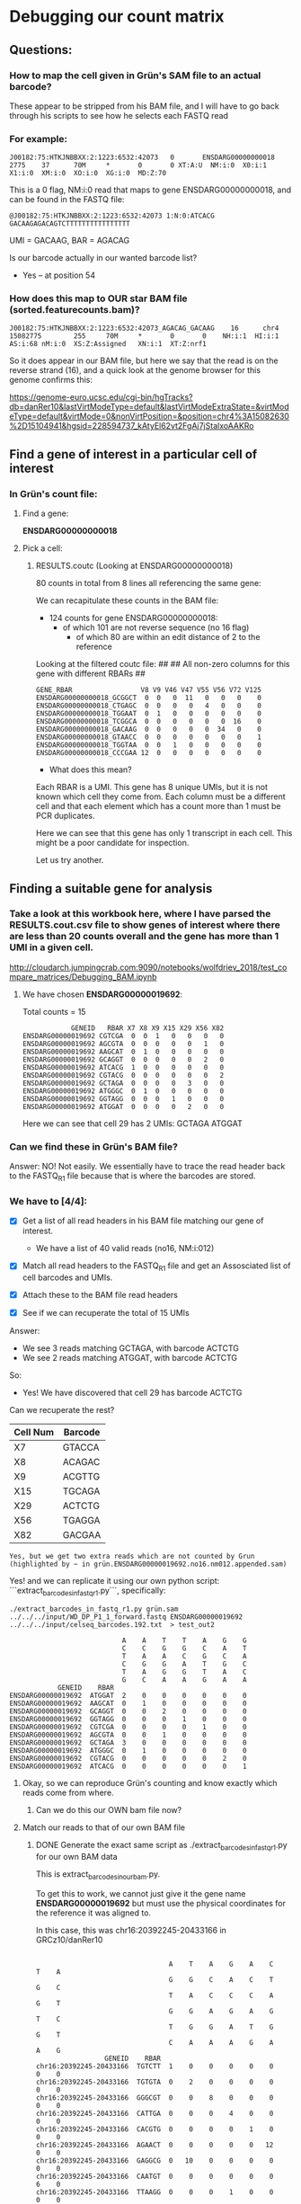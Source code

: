 

* Debugging our count matrix

** Questions:
*** How to map the cell given in Grün's SAM file to an actual barcode?
These appear to be stripped from his BAM file, and I will have to go back through his scripts to see how he selects each FASTQ read

*** For example:

#+BEGIN_SRC 
J00182:75:HTKJNBBXX:2:1223:6532:42073   0       ENSDARG00000000018      2775    37      70M     *       0       0 XT:A:U  NM:i:0  X0:i:1  X1:i:0  XM:i:0  XO:i:0  XG:i:0  MD:Z:70
#+END_SRC
 
This is a 0 flag, NM:i:0 read that maps to gene ENSDARG00000000018, and can be found in the FASTQ file:

#+BEGIN_SRC 
@J00182:75:HTKJNBBXX:2:1223:6532:42073 1:N:0:ATCACG
GACAAGAGACAGTCTTTTTTTTTTTTTTTT
#+END_SRC

UMI = GACAAG, BAR = AGACAG

Is our barcode actually in our wanted barcode list?
- Yes -- at position 54

*** How does this map to OUR star BAM file (sorted.featurecounts.bam)?

#+BEGIN_SRC 
J00182:75:HTKJNBBXX:2:1223:6532:42073_AGACAG_GACAAG    16      chr4    15082775        255     70M     *       0       0    NH:i:1  HI:i:1  AS:i:68 nM:i:0  XS:Z:Assigned   XN:i:1  XT:Z:nrf1
#+END_SRC

So it does appear in our BAM file, but here we say that the read is on the reverse strand (16), and a quick look at the genome browser for this genome confirms this:

https://genome-euro.ucsc.edu/cgi-bin/hgTracks?db=danRer10&lastVirtModeType=default&lastVirtModeExtraState=&virtModeType=default&virtMode=0&nonVirtPosition=&position=chr4%3A15082630%2D15104941&hgsid=228594737_kAtyEl62vt2FgAj7jStalxoAAKRo



** Find a gene of interest in a particular cell of interest
*** In Grün's count file:
**** Find a gene:
*ENSDARG00000000018*
**** Pick a cell:
***** RESULTS.coutc (Looking at ENSDARG00000000018)
80 counts in total from 8 lines all referencing the same gene:

We can recapitulate these counts in the BAM file:
 - 124 counts for gene ENSDARG00000000018:
    - of which 101 are not reverse sequence (no 16 flag)
        - of which 80 are within an edit distance of 2 to the reference

Looking at the filtered coutc file:
##
## All non-zero columns for this gene with different RBARs
##
#+BEGIN_SRC 
GENE_RBAR                 V8 V9 V46 V47 V55 V56 V72 V125
ENSDARG00000000018_GCGGCT  0  0   0  11   0   0   0    0
ENSDARG00000000018_CTGAGC  0  0   0   0   4   0   0    0
ENSDARG00000000018_TGGAAT  0  1   0   0   0   0   0    0
ENSDARG00000000018_TCGGCA  0  0   0   0   0   0  16    0
ENSDARG00000000018_GACAAG  0  0   0   0   0  34   0    0
ENSDARG00000000018_GTAACC  0  0   0   0   0   0   0    1
ENSDARG00000000018_TGGTAA  0  0   1   0   0   0   0    0
ENSDARG00000000018_CCCGAA 12  0   0   0   0   0   0    0
#+END_SRC

- What does this mean?

Each RBAR is a UMI. This gene has 8 unique UMIs, but it is not
known which cell they come from. Each column must be a different
cell and that each element which has a count more than 1 must be PCR duplicates.

Here we can see that this gene has only 1 transcript in each cell.
This might be a poor candidate for inspection.

Let us try another.

** Finding a suitable gene for analysis

*** Take a look at this workbook here, where I have parsed the RESULTS.cout.csv file to show genes of interest where there are less than 20 counts overall and the gene has more than 1 UMI in a given cell.

http://cloudarch.jumpingcrab.com:9090/notebooks/wolfdriev_2018/test_compare_matrices/Debugging_BAM.ipynb

**** We have chosen *ENSDARG00000019692*:

Total counts = 15

#+BEGIN_SRC 
            GENEID   RBAR X7 X8 X9 X15 X29 X56 X82
ENSDARG00000019692 CGTCGA  0  0  1   0   0   0   0
ENSDARG00000019692 AGCGTA  0  0  0   0   0   1   0
ENSDARG00000019692 AAGCAT  0  1  0   0   0   0   0
ENSDARG00000019692 GCAGGT  0  0  0   0   0   2   0
ENSDARG00000019692 ATCACG  1  0  0   0   0   0   0
ENSDARG00000019692 CGTACG  0  0  0   0   0   0   2
ENSDARG00000019692 GCTAGA  0  0  0   0   3   0   0
ENSDARG00000019692 ATGGGC  0  1  0   0   0   0   0
ENSDARG00000019692 GGTAGG  0  0  0   1   0   0   0
ENSDARG00000019692 ATGGAT  0  0  0   0   2   0   0
#+END_SRC
Here we can see that cell 29 has 2 UMIs: GCTAGA ATGGAT

*** Can we find these in Grün's BAM file?

Answer: NO! Not easily. We essentially have to trace the read header back to the FASTQ_R1 file because that is where the barcodes are stored.

*** We have to [4/4]:

- [X] Get a list of all read headers in his BAM file matching our gene of interest.
  - We have a list of 40 valid reads (no16, NM:i:012)

- [X] Match all read headers to the FASTQ_R1 file and get an Assosciated list of cell barcodes and UMIs. 

- [X] Attach these to the BAM file read headers

- [X] See if we can recuperate the total of 15 UMIs

Answer: 
  * We see 3 reads matching GCTAGA, with barcode ACTCTG
  * We see 2 reads matching ATGGAT, with barcode ACTCTG

So:
  * Yes! We have discovered that cell 29 has barcode ACTCTG

Can we recuperate the rest?

   | Cell Num | Barcode |
   |----------+---------|
   | X7       | GTACCA  |
   | X8       | ACAGAC  |
   | X9       | ACGTTG  |
   | X15      | TGCAGA  |
   | X29      | ACTCTG  |
   | X56      | TGAGGA  |
   | X82      | GACGAA  |
 
~Yes, but we get two extra reads which are not counted by Grun (highlighted by ~ in grün.ENSDARG00000019692.no16.nm012.appended.sam)~

Yes! and we can replicate it using our own python script:
```extract_barcodes_in_fastq_r1.py```, specifically:
#+BEGIN_SRC shell
./extract_barcodes_in_fastq_r1.py grün.sam ../../../input/WD_DP_P1_1_forward.fastq ENSDARG00000019692 ../../../input/celseq_barcodes.192.txt  > test_out2
#+END_SRC 

#+BEGIN_SRC 
                                 A    A    T    T    A    G    G
                                 C    C    G    G    C    A    T
                                 T    A    A    C    G    C    A
                                 C    G    G    A    T    G    C
                                 T    A    G    G    T    A    C
                                 G    C    A    A    G    A    A
                 GENEID    RBAR
     ENSDARG00000019692  ATGGAT  2    0    0    0    0    0    0
     ENSDARG00000019692  AAGCAT  0    1    0    0    0    0    0
     ENSDARG00000019692  GCAGGT  0    0    2    0    0    0    0
     ENSDARG00000019692  GGTAGG  0    0    0    1    0    0    0
     ENSDARG00000019692  CGTCGA  0    0    0    0    1    0    0
     ENSDARG00000019692  AGCGTA  0    0    1    0    0    0    0
     ENSDARG00000019692  GCTAGA  3    0    0    0    0    0    0
     ENSDARG00000019692  ATGGGC  0    1    0    0    0    0    0
     ENSDARG00000019692  CGTACG  0    0    0    0    0    2    0
     ENSDARG00000019692  ATCACG  0    0    0    0    0    0    1
#+END_SRC


**** Okay, so we can reproduce Grün's counting and know exactly which reads come from where.
***** Can we do this our OWN bam file now?


**** Match our reads to that of our own BAM file
***** DONE Generate the exact same script as ./extract_barcodes_in_fastq_r1.py for our own BAM data

This is extract_barcodes_in_ourbam.py.

To get this to work, we cannot just give it the gene name *ENSDARG00000019692* but must use the physical coordinates for the reference it was aligned to.

In this case, this was chr16:20392245-20433166 in GRCz10/danRer10

#+BEGIN_SRC 

                                 A    T    A    G    A    C    T    A
                                 G    G    C    A    C    T    G    C
                                 T    A    C    C    C    A    G    T
                                 G    G    A    G    A    G    T    C
                                 T    G    G    A    T    G    G    T
                                 C    A    A    A    G    A    A    G
                 GENEID    RBAR
chr16:20392245-20433166  TGTCTT  1    0    0    0    0    0    0    0
chr16:20392245-20433166  TGTGTA  0    2    0    0    0    0    0    0
chr16:20392245-20433166  GGGCGT  0    0    8    0    0    0    0    0
chr16:20392245-20433166  CATTGA  0    0    0    4    0    0    0    0
chr16:20392245-20433166  CACGTG  0    0    0    0    1    0    0    0
chr16:20392245-20433166  AGAACT  0    0    0    0    0   12    0    0
chr16:20392245-20433166  GAGGCG  0   10    0    0    0    0    0    0
chr16:20392245-20433166  CAATGT  0    0    0    0    0    0    6    0
chr16:20392245-20433166  TTAAGG  0    0    0    1    0    0    0    0
chr16:20392245-20433166  GCGCAA  0    0    0    2    0    0    0    0
chr16:20392245-20433166  GGTATT  0    5    0    0    0    0    0    0
chr16:20392245-20433166  GGGTTC  0    0    0    0    0    0    6    0
chr16:20392245-20433166  AGGTTG  0    0    0    1    0    0    0    0
chr16:20392245-20433166  GCTAGA  0    0    0    0    0    0    0    3
#+END_SRC


***** Let us now compare these two matrices:

Umi(rows) vs Cells(cols):      Format: overlap|reads(Mine),reads(Grün)

#+BEGIN_SRC

         AGTGTC   TGAGGA   ACCAGA   GACGAA   ACCATG   CTAGGA   TGGTGA   ACTCTG   ACAGAC  TGCAGA   ACGTTG   GTACCA
TGTCTT  0: 1, 0  0: 1, 0  0: 1, 0  0: 1, 0  0: 1, 0  0: 1, 0  0: 1, 0  0: 1, 0 --NONE-- --NONE-- --NONE-- --NONE--
TGTGTA  0: 1, 0  0: 2, 0  0: 1, 0  0: 1, 0  0: 1, 0  0: 1, 0  0: 1, 0  0: 1, 0 --NONE-- --NONE-- --NONE-- --NONE--
GGGCGT  0: 1, 0  0: 1, 0  0: 8, 0  0: 1, 0  0: 1, 0  0: 1, 0  0: 1, 0  0: 1, 0 --NONE-- --NONE-- --NONE-- --NONE--
CATTGA  0: 1, 0  0: 1, 0  0: 1, 0  0: 4, 0  0: 1, 0  0: 1, 0  0: 1, 0  0: 1, 0 --NONE-- --NONE-- --NONE-- --NONE--
CACGTG  0: 1, 0  0: 1, 0  0: 1, 0  0: 1, 0  0: 1, 0  0: 1, 0  0: 1, 0  0: 1, 0 --NONE-- --NONE-- --NONE-- --NONE--
AGAACT  0: 1, 0  0: 1, 0  0: 1, 0  0: 1, 0  0: 1, 0  0:12, 0  0: 1, 0  0: 1, 0 --NONE-- --NONE-- --NONE-- --NONE--
GAGGCG  0: 1, 0  0:10, 0  0: 1, 0  0: 1, 0  0: 1, 0  0: 1, 0  0: 1, 0  0: 1, 0 --NONE-- --NONE-- --NONE-- --NONE--
CAATGT  0: 1, 0  0: 1, 0  0: 1, 0  0: 1, 0  0: 1, 0  0: 1, 0  0: 6, 0  0: 1, 0 --NONE-- --NONE-- --NONE-- --NONE--
TTAAGG  0: 1, 0  0: 1, 0  0: 1, 0  0: 1, 0  0: 1, 0  0: 1, 0  0: 1, 0  0: 1, 0 --NONE-- --NONE-- --NONE-- --NONE--
GCGCAA  0: 1, 0  0: 1, 0  0: 1, 0  0: 2, 0  0: 1, 0  0: 1, 0  0: 1, 0  0: 1, 0 --NONE-- --NONE-- --NONE-- --NONE--
GGTATT  0: 1, 0  0: 5, 0  0: 1, 0  0: 1, 0  0: 1, 0  0: 1, 0  0: 1, 0  0: 1, 0 --NONE-- --NONE-- --NONE-- --NONE--
GGGTTC  0: 1, 0  0: 1, 0  0: 1, 0  0: 1, 0  0: 1, 0  0: 1, 0  0: 6, 0  0: 1, 0 --NONE-- --NONE-- --NONE-- --NONE--
AGGTTG  0: 1, 0  0: 1, 0  0: 1, 0  0: 1, 0  0: 1, 0  0: 1, 0  0: 1, 0  0: 1, 0 --NONE-- --NONE-- --NONE-- --NONE--
GCTAGA  0: 1, 0  1: 1, 1  0: 1, 0  1: 1, 1  0: 1, 0  0: 1, 0  0: 1, 0  3: 3, 3  0: 0, 1  0: 0, 1  0: 0, 1  0: 0, 1
ATGGAT --NONE--  0: 0, 1 --NONE--  0: 0, 1 --NONE-- --NONE-- --NONE--  0: 0, 2  0: 0, 1  0: 0, 1  0: 0, 1  0: 0, 1
AAGCAT --NONE--  0: 0, 1 --NONE--  0: 0, 1 --NONE-- --NONE-- --NONE--  0: 0, 1  0: 0, 1  0: 0, 1  0: 0, 1  0: 0, 1
GCAGGT --NONE--  0: 0, 2 --NONE--  0: 0, 1 --NONE-- --NONE-- --NONE--  0: 0, 1  0: 0, 1  0: 0, 1  0: 0, 1  0: 0, 1
GGTAGG --NONE--  0: 0, 1 --NONE--  0: 0, 1 --NONE-- --NONE-- --NONE--  0: 0, 1  0: 0, 1  0: 0, 1  0: 0, 1  0: 0, 1
CGTCGA --NONE--  0: 0, 1 --NONE--  0: 0, 1 --NONE-- --NONE-- --NONE--  0: 0, 1  0: 0, 1  0: 0, 1  0: 0, 1  0: 0, 1
AGCGTA --NONE--  0: 0, 1 --NONE--  0: 0, 1 --NONE-- --NONE-- --NONE--  0: 0, 1  0: 0, 1  0: 0, 1  0: 0, 1  0: 0, 1
ATGGGC --NONE--  0: 0, 1 --NONE--  0: 0, 1 --NONE-- --NONE-- --NONE--  0: 0, 1  0: 0, 1  0: 0, 1  0: 0, 1  0: 0, 1
CGTACG --NONE--  0: 0, 1 --NONE--  0: 0, 2 --NONE-- --NONE-- --NONE--  0: 0, 1  0: 0, 1  0: 0, 1  0: 0, 1  0: 0, 1
ATCACG --NONE--  0: 0, 1 --NONE--  0: 0, 1 --NONE-- --NONE-- --NONE--  0: 0, 1  0: 0, 1  0: 0, 1  0: 0, 1  0: 0, 
#+END_SRC

| UMI\BARC | AGTGTC   | TGAGGA  | ACCAGA   | GACGAA  | ACCATG   | CTAGGA   | TGGTGA   | ACTCTG  | ACAGAC   | TGCAGA   | ACGTTG   | GTACCA   |
|----------+----------+---------+----------+---------+----------+----------+----------+---------+----------+----------+----------+----------|
| TGTCTT   | 0: 1, 0  | 0: 1, 0 | 0: 1, 0  | 0: 1, 0 | 0: 1, 0  | 0: 1, 0  | 0: 1, 0  | 0: 1, 0 | --NONE-- | --NONE-- | --NONE-- | --NONE-- |
| TGTGTA   | 0: 1, 0  | 0: 2, 0 | 0: 1, 0  | 0: 1, 0 | 0: 1, 0  | 0: 1, 0  | 0: 1, 0  | 0: 1, 0 | --NONE-- | --NONE-- | --NONE-- | --NONE-- |
| GGGCGT   | 0: 1, 0  | 0: 1, 0 | 0: 8, 0  | 0: 1, 0 | 0: 1, 0  | 0: 1, 0  | 0: 1, 0  | 0: 1, 0 | --NONE-- | --NONE-- | --NONE-- | --NONE-- |
| CATTGA   | 0: 1, 0  | 0: 1, 0 | 0: 1, 0  | 0: 4, 0 | 0: 1, 0  | 0: 1, 0  | 0: 1, 0  | 0: 1, 0 | --NONE-- | --NONE-- | --NONE-- | --NONE-- |
| CACGTG   | 0: 1, 0  | 0: 1, 0 | 0: 1, 0  | 0: 1, 0 | 0: 1, 0  | 0: 1, 0  | 0: 1, 0  | 0: 1, 0 | --NONE-- | --NONE-- | --NONE-- | --NONE-- |
| AGAACT   | 0: 1, 0  | 0: 1, 0 | 0: 1, 0  | 0: 1, 0 | 0: 1, 0  | 0:12, 0  | 0: 1, 0  | 0: 1, 0 | --NONE-- | --NONE-- | --NONE-- | --NONE-- |
| GAGGCG   | 0: 1, 0  | 0:10, 0 | 0: 1, 0  | 0: 1, 0 | 0: 1, 0  | 0: 1, 0  | 0: 1, 0  | 0: 1, 0 | --NONE-- | --NONE-- | --NONE-- | --NONE-- |
| CAATGT   | 0: 1, 0  | 0: 1, 0 | 0: 1, 0  | 0: 1, 0 | 0: 1, 0  | 0: 1, 0  | 0: 6, 0  | 0: 1, 0 | --NONE-- | --NONE-- | --NONE-- | --NONE-- |
| TTAAGG   | 0: 1, 0  | 0: 1, 0 | 0: 1, 0  | 0: 1, 0 | 0: 1, 0  | 0: 1, 0  | 0: 1, 0  | 0: 1, 0 | --NONE-- | --NONE-- | --NONE-- | --NONE-- |
| GCGCAA   | 0: 1, 0  | 0: 1, 0 | 0: 1, 0  | 0: 2, 0 | 0: 1, 0  | 0: 1, 0  | 0: 1, 0  | 0: 1, 0 | --NONE-- | --NONE-- | --NONE-- | --NONE-- |
| GGTATT   | 0: 1, 0  | 0: 5, 0 | 0: 1, 0  | 0: 1, 0 | 0: 1, 0  | 0: 1, 0  | 0: 1, 0  | 0: 1, 0 | --NONE-- | --NONE-- | --NONE-- | --NONE-- |
| GGGTTC   | 0: 1, 0  | 0: 1, 0 | 0: 1, 0  | 0: 1, 0 | 0: 1, 0  | 0: 1, 0  | 0: 6, 0  | 0: 1, 0 | --NONE-- | --NONE-- | --NONE-- | --NONE-- |
| AGGTTG   | 0: 1, 0  | 0: 1, 0 | 0: 1, 0  | 0: 1, 0 | 0: 1, 0  | 0: 1, 0  | 0: 1, 0  | 0: 1, 0 | --NONE-- | --NONE-- | --NONE-- | --NONE-- |
| GCTAGA   | 0: 1, 0  | 1: 1, 1 | 0: 1, 0  | 1: 1, 1 | 0: 1, 0  | 0: 1, 0  | 0: 1, 0  | 3: 3, 3 | 0: 0, 1  | 0: 0, 1  | 0: 0, 1  | 0: 0, 1  |
| ATGGAT   | --NONE-- | 0: 0, 1 | --NONE-- | 0: 0, 1 | --NONE-- | --NONE-- | --NONE-- | 0: 0, 2 | 0: 0, 1  | 0: 0, 1  | 0: 0, 1  | 0: 0, 1  |
| AAGCAT   | --NONE-- | 0: 0, 1 | --NONE-- | 0: 0, 1 | --NONE-- | --NONE-- | --NONE-- | 0: 0, 1 | 0: 0, 1  | 0: 0, 1  | 0: 0, 1  | 0: 0, 1  |
| GCAGGT   | --NONE-- | 0: 0, 2 | --NONE-- | 0: 0, 1 | --NONE-- | --NONE-- | --NONE-- | 0: 0, 1 | 0: 0, 1  | 0: 0, 1  | 0: 0, 1  | 0: 0, 1  |
| GGTAGG   | --NONE-- | 0: 0, 1 | --NONE-- | 0: 0, 1 | --NONE-- | --NONE-- | --NONE-- | 0: 0, 1 | 0: 0, 1  | 0: 0, 1  | 0: 0, 1  | 0: 0, 1  |
| CGTCGA   | --NONE-- | 0: 0, 1 | --NONE-- | 0: 0, 1 | --NONE-- | --NONE-- | --NONE-- | 0: 0, 1 | 0: 0, 1  | 0: 0, 1  | 0: 0, 1  | 0: 0, 1  |
| AGCGTA   | --NONE-- | 0: 0, 1 | --NONE-- | 0: 0, 1 | --NONE-- | --NONE-- | --NONE-- | 0: 0, 1 | 0: 0, 1  | 0: 0, 1  | 0: 0, 1  | 0: 0, 1  |
| ATGGGC   | --NONE-- | 0: 0, 1 | --NONE-- | 0: 0, 1 | --NONE-- | --NONE-- | --NONE-- | 0: 0, 1 | 0: 0, 1  | 0: 0, 1  | 0: 0, 1  | 0: 0, 1  |
| CGTACG   | --NONE-- | 0: 0, 1 | --NONE-- | 0: 0, 2 | --NONE-- | --NONE-- | --NONE-- | 0: 0, 1 | 0: 0, 1  | 0: 0, 1  | 0: 0, 1  | 0: 0, 1  |
| ATCACG   | --NONE-- | 0: 0, 1 | --NONE-- | 0: 0, 1 | --NONE-- | --NONE-- | --NONE-- | 0: 0, 1 | 0: 0, 1  | 0: 0, 1  | 0: 0, 1  | 0: 0, 1  |



As we can see:
  + ~1/2 of the umis in one matrix are not existent in the other.
  + ~1/3 of the cells in grün's matrix do not appear in mine (ACAGAC, TGCAGA, ACGTTG, GTACCA)

The good news is that when an UMI and a cell *are both* shared between matrices, we get perfect overlap:
  + GCTAGA/TGAGGA = 1
  + GCTAGA/GACGAA = 1
  + GCTAGA/ACTCTG = 3


***** 
***** Let us single out GCAGGT / TGAGGA :: 0:|0,2
This means we have 2 reads from Grün that I do not have, in a cell that appears in both of our matrices.

The IDs for these reads are:
 - J00182:75:HTKJNBBXX:2:1116:19786:48403
 - J00182:75:HTKJNBBXX:2:1202:24332:24067

The full SAM string from Grün's SAM for these is:

#+BEGIN_SRC BAM
J00182:75:HTKJNBBXX:2:1116:19786:48403_TGAGGA_GCAGGT	0	ENSDARG00000019692	719	5	70M	*	0	0	AGTGTGTGTGTGTGTGTGTGTGTGTTTGTGTGTGTGTGTGTTTGTTTGTGTGTGTGTGTGTGTGTGTGTG	-7-7-7-7-7-A7A7J7A7FAFFJFAFFFJFJAJ<JJJFJJAJJF-7FFJJJFFFJFFAJ7FFF<J<<<-	XT:A:U	NM:i:2	X0:i:1	X1:i:59	XM:i:2	XO:i:0	XG:i:0	MD:Z:0T24G44	XA:Z:ENSDARG00000069114,+2238,70M,3;ENSDARG00000008032,+4863,70M,3;ENSDARG00000086189,+387,70M,3;ENSDARG00000036942,-1482,70M,3;ENSDARG00000068572,+5082,70M,3;ENSDARG00000056389,-7030,70M,3;ENSDARG00000033088,-1782,70M,3;ENSDARG00000068214,+1887,70M,3;ENSDARG00000055839,+1745,70M,3;ENSDARG00000086592,-358,70M,3;ENSDARG00000061634,+2295,70M,3;ENSDARG00000014592,+4749,70M,3;ENSDARG00000076141,+1170,70M,3;ENSDARG00000009257,+2541,70M,3;ENSDARG00000092499,-6159,70M,3;ENSDARG00000016256,+5762,70M,3;ENSDARG00000092455,+1433,70M,3;ENSDARG00000070804,+3746,70M,3;ENSDARG00000019765,+2165,70M,3;ENSDARG00000045909,-1188,70M,3;ENSDARG00000090669,-2177,70M,3;ENSDARG00000078042,-1499,70M,3;ENSDARG00000086260,+562,70M,3;ENSDARG00000012249,+2169,70M,3;ENSDARG00000077736,-550,70M,3;ENSDARG00000044083,+5175,70M,3;ENSDARG00000035868,-3551,70M,3;ENSDARG00000031745,+1347,70M,3;ENSDARG00000086138,-208,70M,3;ENSDARG00000091321,+1532,70M,3;ENSDARG00000076892,-4089,70M,3;ENSDARG00000076182,-3814,70M,3;ENSDARG00000086015,+696,70M,3;ENSDARG00000077177,+2062,70M,3;ENSDARG00000074796,+2256,70M,3;ENSDARG00000023160,+1198,70M,3;ENSDARG00000038995,+1692,70M,3;ENSDARG00000088340,+768,70M,3;ENSDARG00000030154,-1529,70M,3;ENSDARG00000024452,-1733,70M,3;ENSDARG00000012336,+2456,70M,3;ENSDARG00000029048,-30,70M,3;ENSDARG00000045207,+1213,70M,3;ENSDARG00000074443,+4921,70M,3;ENSDARG00000087508,-1392,70M,3;ENSDARG00000030154,-787,70M,3;ENSDARG00000063677,-1600,70M,3;ENSDARG00000060189,-890,70M,3;ENSDARG00000086735,+1527,70M,3;ENSDARG00000019208,+5331,70M,3;ENSDARG00000063677,-1604,70M,3;ENSDARG00000060189,-894,70M,3;ENSDARG00000086735,+1523,70M,3;ENSDARG00000074506,+7031,70M,3;ENSDARG00000089369,+2571,70M,3;ENSDARG00000030154,-829,70M,3;ENSDARG00000063677,-1584,70M,3;ENSDARG00000010472,+3241,70M,3;ENSDARG00000051836,+2494,70M,3;
#+END_SRC

#+BEGIN_SRC BAM
J00182:75:HTKJNBBXX:2:1202:24332:24067_TGAGGA_GCAGGT	0	ENSDARG00000019692	719	12	70M	*	0	0	TGTGTGTGTGTGTGTGTGTGTGTGTTTGTGTGTGTGTGTGTTTGTTTGTGTGTGTGTGTGTGTGTGTGTG	---7-7-7-7-7---A7AAJAJAJJ7FF<FFJJJFFJJJFJ-F7A-<<<A<AAFAAFA<F-AAA<FAAFA	XT:A:U	NM:i:1	X0:i:1	X1:i:14	XM:i:1	XO:i:0	XG:i:0	MD:Z:25G44	XA:Z:ENSDARG00000030154,-787,70M,2;ENSDARG00000063677,-1600,70M,2;ENSDARG00000060189,-890,70M,2;ENSDARG00000086735,+1527,70M,2;ENSDARG00000019208,+5331,70M,2;ENSDARG00000063677,-1604,70M,2;ENSDARG00000060189,-894,70M,2;ENSDARG00000086735,+1523,70M,2;ENSDARG00000074506,+7031,70M,2;ENSDARG00000089369,+2571,70M,2;ENSDARG00000030154,-829,70M,2;ENSDARG00000063677,-1584,70M,2;ENSDARG00000010472,+3241,70M,2;ENSDARG00000051836,+2494,70M,2
#+END_SRC;
 
And the full SAM string for these in My SAM file is:

#+BEGIN_SRC BAM
J00182:75:HTKJNBBXX:2:1116:19786:48403_TGAGGA_GCAGGT    16      chr4    18658135        255     69M1S   *       0       0       CACACACACACACACACACACACAAACAAACACACACACACACAAACACACACACACACACACACACACT -<<<J<FFF7JAFFJFFFJJJFF7-FJJAJJFJJJ<JAJFJFFFAFJFFAF7A7J7A7A-7-7-7-7-7-  NH:i:1  HI:i:1  AS:i:67 nM:i:0  XS:Z:Unassigned_NoFeatures
#+END_SRC

#+BEGIN_SRC BAM
J00182:75:HTKJNBBXX:2:1202:24332:24067_TGAGGA_GCAGGT    16      chr4    18658135        255     70M     *       0       0       CACACACACACACACACACACACAAACAAACACACACACACACAAACACACACACACACACACACACACA AFAAF<AAA-F<AFAAFAA<A<<<-A7F-JFJJJFFJJJFF<FF7JJAJAJAA7A---7-7-7-7-7---  NH:i:1  HI:i:1  AS:i:68 nM:i:0  XS:Z:Unassigned_NoFeature
#+END_SRC

As we can see, my reference claims that these reads are on the reverse strand, and that they don't map to anything according to my annotation.

However, if we look at position chr4:18658135 in the UCSC genome browser we see that our reads bisect two transcripts:
https://genome-euro.ucsc.edu/cgi-bin/hgTracks?db=danRer10&lastVirtModeType=default&lastVirtModeExtraState=&virtModeType=default&virtMode=0&nonVirtPosition=&position=chr4%3A18658130%2D18658139&hgsid=228613374_oHU5zgRgphLrBjtpCBGcANCRlRux

  1. bisects ) DART00000178638.1 → links to → ENSDARG00000031777.7 → range → chr4:18618085-18660341 *
  2. bisects ) DART00000042467.4 → links to → ENSDARG00000031777.7 → range → chr4:18620684-18663699 *
  3. not bst ) DART00000125361.3 → links to → ENSDARG00000031777.7 → range → chr4:18620563-18646029 -

So our reads bisect transcripts 1+2 but not 3, of this gene (ENSDARG00000031777.7 → "pparaaa")

***** Do we have this 3rd transcript in our GTF file?

Well, our position is chr4:18658135, and this lies between the lines of our GTF file:

#+BEGIN_SRC 
chr4    unknown exon    18645848        18646029        .       -       .       gene_id "pparaa"; gene_name "pparaa"; p_id "P10469"; transcript_id "NM_001161333"; tss_id "TSS2286";
#+END_SRC

#+BEGIN_SRC 
chr4    unknown exon    18664172        18664265        .       -       .       gene_id "mirlet7b"; gene_name "mirlet7b"; transcript_id "NR_029982"; tss_id "TSS264";
#+END_SRC

So pparaa is the gene that we want, and we can see from UCSC that our read lies upstream of it on the reverse strand.
https://screenshots.firefox.com/JJecIoJMVhciclno/genome-euro.ucsc.edu


***** _BUT_ Grün says that these reads map to ENSDARG00000019692
ENSDARG00000019692 is the gene *colq*

Where is colq in our GTF file? IT DOESN'T EXIST (and nor does ENSDARG00000019692).

***** What does this mean though? 
Well Colq seems to exist within the Ensembl Gene Predictions - 91 track, but not the RefSeq gene predictions track from NCBI.
https://screenshots.firefox.com/bVT5xvM42ShK3rLh/genome-euro.ucsc.edu

***** Questions:
- Is this a good thing that our GTF file does not include predicted transcripts?
- Why is this not a freak gene, why is there such little overlap between our genes and Grün's?
   - What is the overlap in general between RefSeq and Ensembl?
   - Do we get better matrices when we use an Ensembl GTF file? Does on exist?



